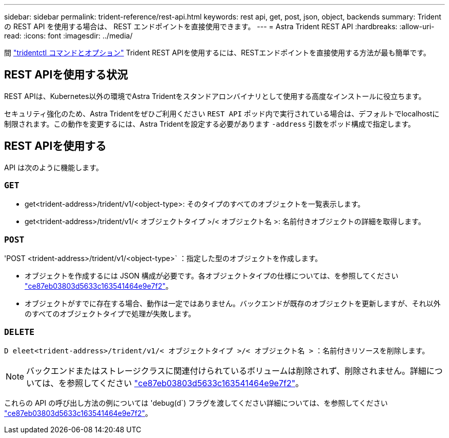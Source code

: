 ---
sidebar: sidebar 
permalink: trident-reference/rest-api.html 
keywords: rest api, get, post, json, object, backends 
summary: Trident の REST API を使用する場合は、 REST エンドポイントを直接使用できます。 
---
= Astra Trident REST API
:hardbreaks:
:allow-uri-read: 
:icons: font
:imagesdir: ../media/


[role="lead"]
間 link:tridentctl.html["tridentctl コマンドとオプション"] Trident REST APIを使用するには、RESTエンドポイントを直接使用する方法が最も簡単です。



== REST APIを使用する状況

REST APIは、Kubernetes以外の環境でAstra Tridentをスタンドアロンバイナリとして使用する高度なインストールに役立ちます。

セキュリティ強化のため、Astra Tridentをぜひご利用ください `REST API` ポッド内で実行されている場合は、デフォルトでlocalhostに制限されます。この動作を変更するには、Astra Tridentを設定する必要があります `-address` 引数をポッド構成で指定します。



== REST APIを使用する

API は次のように機能します。



=== `GET`

* get<trident-address>/trident/v1/<object-type>: そのタイプのすべてのオブジェクトを一覧表示します。
* get<trident-address>/trident/v1/< オブジェクトタイプ >/< オブジェクト名 >: 名前付きオブジェクトの詳細を取得します。




=== `POST`

'POST <trident-address>/trident/v1/<object-type>` ：指定した型のオブジェクトを作成します。

* オブジェクトを作成するには JSON 構成が必要です。各オブジェクトタイプの仕様については、を参照してください link:tridentctl.html["ce87eb03803d5633c163541464e9e7f2"]。
* オブジェクトがすでに存在する場合、動作は一定ではありません。バックエンドが既存のオブジェクトを更新しますが、それ以外のすべてのオブジェクトタイプで処理が失敗します。




=== `DELETE`

`D eleet<trident-address>/trident/v1/< オブジェクトタイプ >/< オブジェクト名 >` ：名前付きリソースを削除します。


NOTE: バックエンドまたはストレージクラスに関連付けられているボリュームは削除されず、削除されません。詳細については、を参照してください link:tridentctl.html["ce87eb03803d5633c163541464e9e7f2"]。

これらの API の呼び出し方法の例については 'debug(d`) フラグを渡してください詳細については、を参照してください link:tridentctl.html["ce87eb03803d5633c163541464e9e7f2"]。
